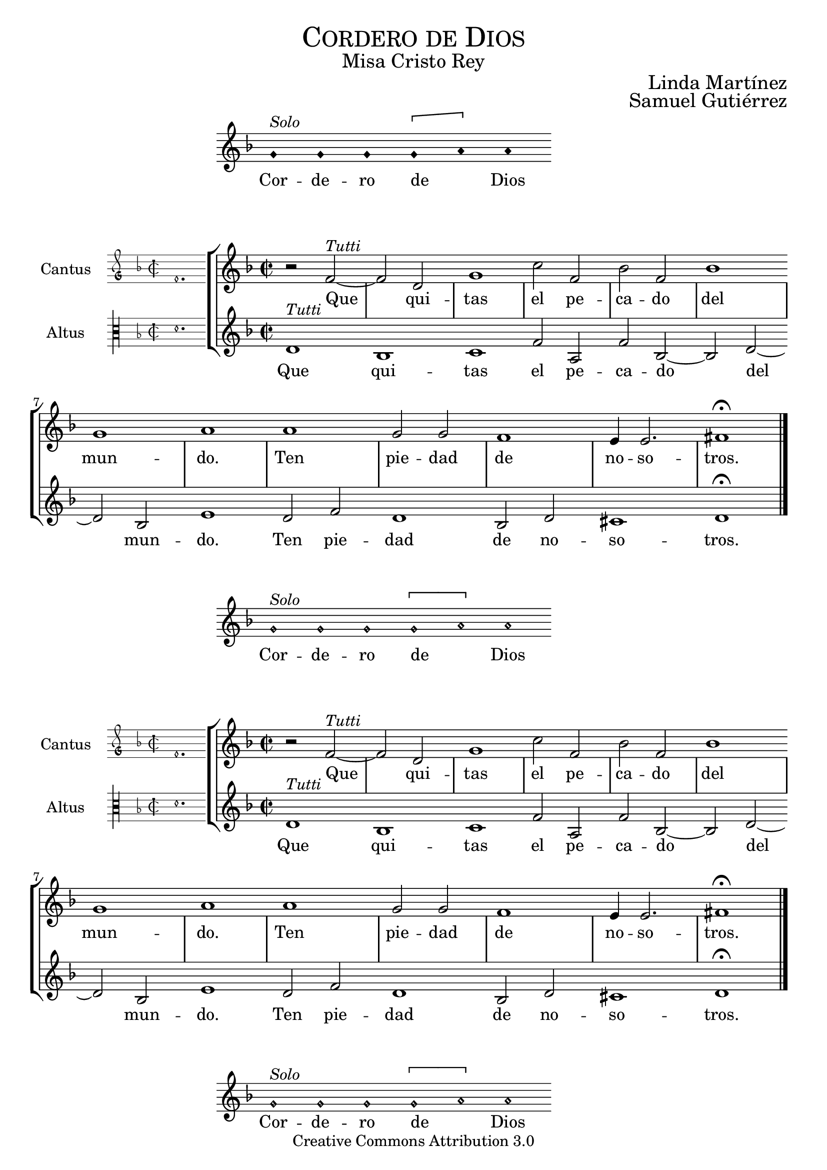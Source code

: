 % ****************************************************************
%	Agnus Dei - Melodia a modo del renacimiento
%   	Texto y musica con acompañamiento
%	by serachsam
% ****************************************************************
\language "espanol"
\version "2.23.2"

%#(set-global-staff-size 20)

% --- Cabecera
\markup { \fill-line { \center-column { \fontsize #5 \smallCaps "Cordero de Dios" \fontsize #2 "Misa Cristo Rey" } } }
\markup { \fill-line { " " \center-column { \fontsize #2 "Linda Martínez" } } }
\markup { \fill-line { " " \center-column { \fontsize #2 "Samuel Gutiérrez" } } }
\header {
  copyright = "Creative Commons Attribution 3.0"
  tagline = \markup { \with-url "http://lilypond.org/web/" { LilyPond ... \italic { music notation for everyone } } }
  breakbefore = ##t
}

% --- Parametro globales

% --- invocacion #1
\score{
  <<
    \new Voice = "invocacion" {
      \override Staff.TimeSignature.stencil = #'()
      \override Stem.transparent = ##t
      \set Score.timing = ##f
      \override NoteHead.style = #'neomensural
      \key re \minor
      \relative do' {
        sol'^\markup{ \italic "Solo"} sol sol \[sol la\] la
      }
    }
    \new Lyrics \lyricsto "invocacion" {
      \lyricmode {
        Cor -- de -- ro de _ Dios
      }
    }
  >>
  \midi {}
  \layout {
    indent = 4.5 \cm
    line-width = 13\cm
    ragged-right = ##f
  }
}

globalPiedad = {
  \set Score.skipBars = ##t
  \clef "treble"
  \key re \minor
  \time 2/2
  \skip 1

  % the actual music
  \skip 1*12

  % let finis bar go through all staves
  \override Staff.BarLine.transparent = ##f

  % finis bar
  \bar "|."
}

% --- Musica
cantusIncipitPiedad = {
  \set Staff.instrumentName = "Cantus"
  \clef "petrucci-g"
  \key fa \major
  \time 2/2
  fa'1.
}

cantusNotesPiedad = \relative do' {
  r2 fa2^\markup{ \italic "Tutti"}~ |
  fa2 re2 |
  sol1 |
  do2 fa, |
  sib2 fa |
  sib1 |
  sol1 |
  la1 |

  la1 |
  sol2 sol |
  fa1 |
  mi4 mi2. |
  fas1 \fermata |
}

cantusLyricsPiedad = \lyricmode {
  Que qui -- tas el pe -- ca -- do del mun -- do.
  Ten pie -- dad de no -- so -- tros.
}

altusIncipitPiedad = {
  \set Staff.instrumentName = "Altus"
  \clef "petrucci-c3"
  \key fa \major
  \time 2/2
  re'1.
}

altusNotesPiedad = \relative do' {
  re1^\markup{ \italic "Tutti"} |
  sib1 |
  do1 |
  fa2 la, |
  fa'2 sib,~ |
  sib2 re~ |
  re2 sib |
  mi1 |

  re2 fa |
  re1 |
  sib2 re |
  dos1 |
  re1 \fermata |
}

altusLyricsPiedad = \lyricmode {
  Que qui -- tas el pe -- ca -- do del mun -- do.
  Ten pie -- dad de no -- so -- tros.
}

\score {
  <<
    \new StaffGroup = choirStaff <<
      \new Voice = "cantusNotes" <<
        \set Staff.instrumentName = #"Cantus"
        \incipit \cantusIncipitPiedad
        \globalPiedad
        \cantusNotesPiedad
      >>
      \new Lyrics \lyricsto cantusNotes { \cantusLyricsPiedad }
      \new Voice = "altusNotes" <<
        \set Staff.instrumentName = #"Altus"
        \globalPiedad
        \incipit \altusIncipitPiedad
        \altusNotesPiedad
      >>
      \new Lyrics \lyricsto altusNotes { \altusLyricsPiedad }
    >>
  >>
  \midi {}
  \layout {
    \context {
      \Score
      \hide BarLine
    }
    \context {
      \Lyrics
      \consists "Bar_engraver"
      \consists "Separating_line_group_engraver"
    }
    \context {
      \Voice
      \hide Slur
      \remove "Forbid_line_break_engraver"
    }
    indent = 4.5\cm
    incipit-width = 2.5\cm
  }
}

% --- invocacion #2
\score{
  <<
    \new Voice = "invocacion" {
      \override Staff.TimeSignature.stencil = #'()
      \override Stem.transparent = ##t
      \set Score.timing = ##f
      \override NoteHead.style = #'neomensural
      \key re \minor
      \relative do' {
        sol'^\markup{ \italic "Solo"} sol sol \[sol la\] la
      }
    }
    \new Lyrics \lyricsto "invocacion" {
      \lyricmode {
        Cor -- de -- ro de _ Dios
      }
    }
  >>
  \midi {}
  \layout {
    indent = 4.5 \cm
    line-width = 13\cm
    ragged-right = ##f
  }
}

\score {
  <<
    \new StaffGroup = choirStaff <<
      \new Voice = "cantusNotes" <<
        \set Staff.instrumentName = #"Cantus"
        \incipit \cantusIncipitPiedad
        \globalPiedad
        \cantusNotesPiedad
      >>
      \new Lyrics \lyricsto cantusNotes { \cantusLyricsPiedad }
      \new Voice = "altusNotes" <<
        \set Staff.instrumentName = #"Altus"
        \globalPiedad
        \incipit \altusIncipitPiedad
        \altusNotesPiedad
      >>
      \new Lyrics \lyricsto altusNotes { \altusLyricsPiedad }
    >>
  >>
  \midi {}
  \layout {
    \context {
      \Score
      \hide BarLine
    }
    \context {
      \Lyrics
      \consists "Bar_engraver"
      \consists "Separating_line_group_engraver"
    }
    \context {
      \Voice
      \hide Slur
      \remove "Forbid_line_break_engraver"
    }
    indent = 4.5\cm
    incipit-width = 2.5\cm
  }
}

% --- invocacion #3
\score{
  <<
    \new Voice = "invocacion" {
      \override Staff.TimeSignature.stencil = #'()
      \override Stem.transparent = ##t
      \set Score.timing = ##f
      \override NoteHead.style = #'neomensural
      \key re \minor
      \relative do' {
        sol'^\markup{ \italic "Solo"} sol sol \[sol la\] la
      }
    }
    \new Lyrics \lyricsto "invocacion" {
      \lyricmode {
        Cor -- de -- ro de _ Dios
      }
    }
  >>
  \midi {}
  \layout {
    indent = 4.5 \cm
    line-width = 13\cm
    ragged-right = ##f
  }
}

globalPaz = {
  \set Score.skipBars = ##t
  \clef "treble"
  \key re \minor
  \time 2/2
  \skip 1

  % the actual music
  \skip 1*12

  % let finis bar go through all staves
  \override Staff.BarLine.transparent = ##f

  % finis bar
  \bar "|."
}

% --- Musica
cantusIncipitPaz = {
  \set Staff.instrumentName = "Cantus"
  \clef "petrucci-g"
  \key fa \major
  \time 2/2
  fa'1.
}

cantusNotesPaz = \relative do' {
  r2 fa2^\markup{ \italic "Tutti"}~ |
  fa2 re2 |
  sol1 |
  do2 sol |
  sib2 fa |
  sib1 |
  sol1 |
  la1 |

  la2 fa |
  sib2 la |
  la2 fa |
  si1 |
  do1 \fermata |
}

cantusLyricsPaz = \lyricmode {
  Que qui -- tas el pe -- ca -- do del mun -- do.
  Da -- nos la paz, da -- nos la paz.
}

altusIncipitPaz = {
  \set Staff.instrumentName = "Altus"
  \clef "petrucci-c3"
  \key fa \major
  \time 2/2
  re'1.
}

altusNotesPaz = \relative do' {
  re1^\markup{ \italic "Tutti"} |
  sib1 |
  do1 |
  fa2 la, |
  fa'2 sib, |
  r2 re~ |
  re2 sib |
  mi1 |

  re2 fa |
  mi2 la |
  re,2 fa |
  mi1 |
  la1 \fermata |
}

altusLyricsPaz = \lyricmode {
  Que qui -- tas el pe -- ca -- do del mun -- do.
  Da -- nos la paz, da -- nos la paz.
}

\score {
  <<
    \new StaffGroup = choirStaff <<
      \new Voice = "cantusNotes" <<
        \set Staff.instrumentName = #"Cantus"
        \incipit \cantusIncipitPaz
        \globalPaz
        \cantusNotesPaz
      >>
      \new Lyrics \lyricsto cantusNotes { \cantusLyricsPaz }
      \new Voice = "altusNotes" <<
        \set Staff.instrumentName = #"Altus"
        \globalPaz
        \incipit \altusIncipitPaz
        \altusNotesPaz
      >>
      \new Lyrics \lyricsto altusNotes { \altusLyricsPaz }
    >>
  >>
  \midi {}
  \layout {
    \context {
      \Score
      \hide BarLine
    }
    \context {
      \Lyrics
      \consists "Bar_engraver"
      \consists "Separating_line_group_engraver"
    }
    \context {
      \Voice
      \hide Slur
      \remove "Forbid_line_break_engraver"
    }
    indent = 4.5\cm
    incipit-width = 2.5\cm
  }
}

% --- Pagina
\paper{
  #(set-default-paper-size "letter")
  page-breaking = #ly:page-turn-breaking
}

%{
convert-ly (GNU LilyPond) 2.23.2  convert-ly: Procesando «»...
Aplicando la conversión: 2.20.0, 2.21.0, 2.21.2, 2.23.1, 2.23.2
%}


%{
convert-ly (GNU LilyPond) 2.23.2  convert-ly: Procesando «»...
Aplicando la conversión:     El documento no ha cambiado.
%}
